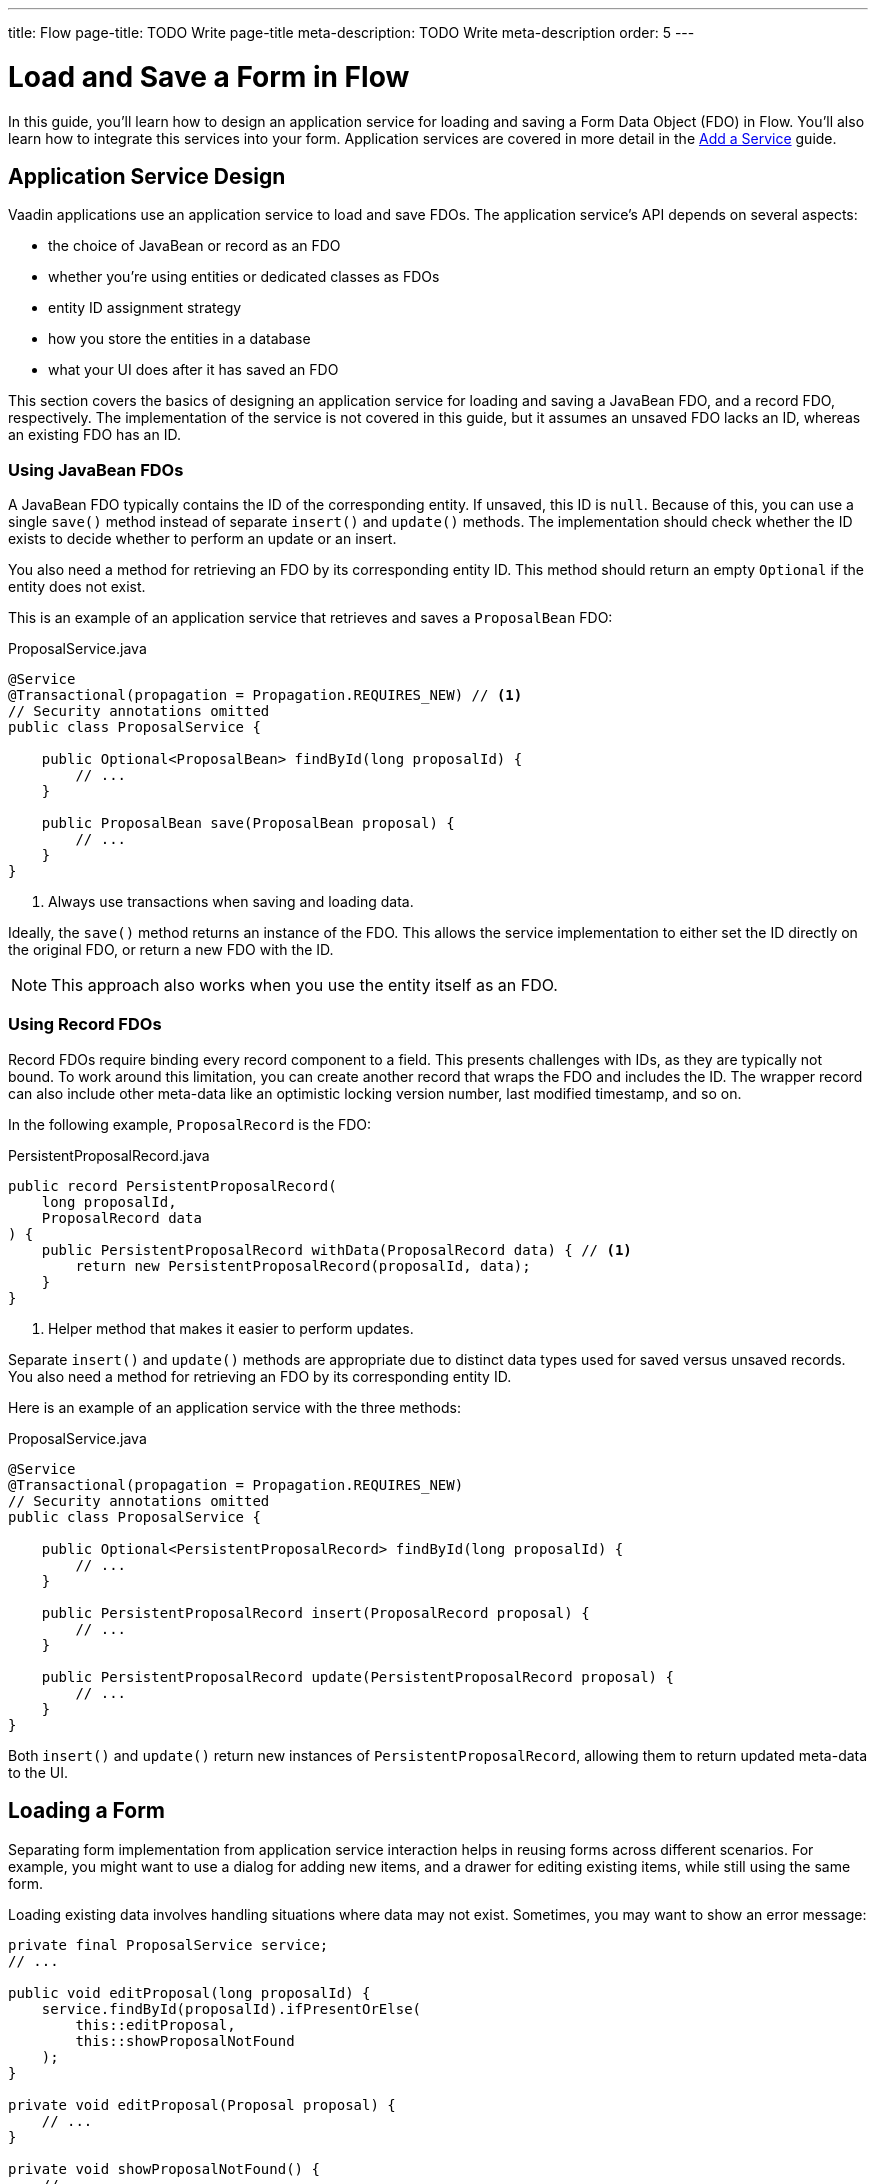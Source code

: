 ---
title: Flow
page-title: TODO Write page-title
meta-description: TODO Write meta-description
order: 5
---


= Load and Save a Form in Flow
:toclevels: 2

In this guide, you'll learn how to design an application service for loading and saving a Form Data Object (FDO) in Flow. You'll also learn how to integrate this services into your form. Application services are covered in more detail in the <<../../business-logic/add-service#,Add a Service>> guide.


== Application Service Design

Vaadin applications use an application service to load and save FDOs. The application service's API depends on several aspects:

* the choice of JavaBean or record as an FDO
* whether you're using entities or dedicated classes as FDOs
* entity ID assignment strategy
* how you store the entities in a database
* what your UI does after it has saved an FDO

This section covers the basics of designing an application service for loading and saving a JavaBean FDO, and a record FDO, respectively. The implementation of the service is not covered in this guide, but it assumes an unsaved FDO lacks an ID, whereas an existing FDO has an ID.


=== Using JavaBean FDOs

A JavaBean FDO typically contains the ID of the corresponding entity. If unsaved, this ID is `null`. Because of this, you can use a single `save()` method instead of separate `insert()` and `update()` methods. The implementation should check whether the ID exists to decide whether to perform an update or an insert.

You also need a method for retrieving an FDO by its corresponding entity ID. This method should return an empty `Optional` if the entity does not exist.

This is an example of an application service that retrieves and saves a `ProposalBean` FDO:

.ProposalService.java
[source,java]
----
@Service
@Transactional(propagation = Propagation.REQUIRES_NEW) // <1>
// Security annotations omitted
public class ProposalService {

    public Optional<ProposalBean> findById(long proposalId) {
        // ...
    }

    public ProposalBean save(ProposalBean proposal) {
        // ...
    }
}
----
<1> Always use transactions when saving and loading data.

Ideally, the `save()` method returns an instance of the FDO. This allows the service implementation to either set the ID directly on the original FDO, or return a new FDO with the ID.

[NOTE]
This approach also works when you use the entity itself as an FDO.


=== Using Record FDOs

Record FDOs require binding every record component to a field. This presents challenges with IDs, as they are typically not bound. To work around this limitation, you can create another record that wraps the FDO and includes the ID. The wrapper record can also include other meta-data like an optimistic locking version number, last modified timestamp, and so on.

In the following example, `ProposalRecord` is the FDO:

.PersistentProposalRecord.java
[source,java]
----
public record PersistentProposalRecord(
    long proposalId,
    ProposalRecord data
) {    
    public PersistentProposalRecord withData(ProposalRecord data) { // <1>
        return new PersistentProposalRecord(proposalId, data);
    }
}
----
<1> Helper method that makes it easier to perform updates.

Separate `insert()` and `update()` methods are appropriate due to distinct data types used for saved versus unsaved records. You also need a method for retrieving an FDO by its corresponding entity ID. 

Here is an example of an application service with the three methods:

.ProposalService.java
[source,java]
----
@Service
@Transactional(propagation = Propagation.REQUIRES_NEW)
// Security annotations omitted
public class ProposalService {

    public Optional<PersistentProposalRecord> findById(long proposalId) {
        // ...
    }

    public PersistentProposalRecord insert(ProposalRecord proposal) {
        // ...
    }

    public PersistentProposalRecord update(PersistentProposalRecord proposal) {
        // ...
    }
}
----

Both `insert()` and `update()` return new instances of `PersistentProposalRecord`, allowing them to return updated meta-data to the UI.


== Loading a Form

Separating form implementation from application service interaction helps in reusing forms across different scenarios. For example, you might want to use a dialog for adding new items, and a drawer for editing existing items, while still using the same form.

Loading existing data involves handling situations where data may not exist. Sometimes, you may want to show an error message:

[source,java]
----
private final ProposalService service;
// ...

public void editProposal(long proposalId) {
    service.findById(proposalId).ifPresentOrElse(
        this::editProposal, 
        this::showProposalNotFound
    );
}

private void editProposal(Proposal proposal) {
    // ...
}

private void showProposalNotFound() {
    // ...
}
----

Other times, you may want to show the form for adding a new item:

[source,java]
----
private final ProposalService service;
// ...

public void editProposal(long proposalId) {
    service.findById(proposalId).ifPresentOrElse(
        this::editProposal, 
        this::newProposal
    );
}

private void editProposal(Proposal proposal) {
    // ...
}

private void newProposal() {
    // ...
}
----

The code is easier to read if you design the methods so that they can be passed as method references to the `Optional` returned by the application service.


=== Using JavaBean FDOs

In *buffered mode*, you use the FDO to populate the form with existing data. Since the FDO also contains the ID, you should store it in a local field for future reference, as demonstrated in the following example:

[source,java]
----
private final ProposalForm form;
private final H1 title;
// tag::snippet[]
private ProposalBean proposal;
// end::snippet[]
// ...

private void editProposal(ProposalBean proposal) {
// tag::snippet[]
    this.proposal = proposal;
    form.read(proposal);
// end::snippet[]
    title.setText("Edit Proposal");
}

private void newProposal() {
// tag::snippet[]
    this.proposal = new ProposalBean(); // <1>
    form.clear();
// end::snippet[]
    title.setText("New Proposal");
}
----
<1> Storing an empty `ProposalBean` instead of `null` makes the code for saving the form simpler.

*Write-through mode* requires an FDO for both existing data and creating new entries. Again, since the FDO contains the ID, you should store it in a local field:

[source,java]
----
private final ProposalForm form;
private final H1 title;
// tag::snippet[]
private ProposalBean proposal;
// end::snippet[]
// ...

private void editProposal(ProposalBean proposal) {
// tag::snippet[]
    this.proposal = proposal;
    form.bind(proposal);
// end::snippet[]
    if (proposal.getProposalId() == null) {
        title.setText("New Proposal");
    } else {
        title.setText("Edit Proposal");
    }
}

private void newProposal() {
    editProposal(new ProposalBean());
}
----


=== Using Record FDOs

For record FDOs, you need to store the wrapper record in a local field to access its ID:

[source,java]
----
private final ProposalForm form;
private final H1 title;
// tag::snippet[]
private PersistentProposalRecord proposal;
// end::snippet[]
// ...

private void editProposal(PersistentProposalRecord proposal) {
// tag::snippet[]
    this.proposal = proposal;
    form.read(proposal.data());
// end::snippet[]
    title.setText("Edit Proposal");
}

private void newProposal() {
// tag::snippet[]
    this.proposal = null; // <1>
    form.clear();
// end::snippet[]
    title.setText("New Proposal");
}
----
<1> As the wrapper ID cannot have a `null` ID, you have to set the local field to `null` when adding new items.


== Saving a Form

Saving forms typically follows the same pattern regardless of the FDO:

1. Validate the form.
2. Update the FDO.
3. Call the application service to save the FDO.
4. Re-initialize the form with the FDO returned by the service.


=== Using JavaBean FDOs

In *buffered mode*, the form explicitly updates the FDO. This operation includes validation, as explained in the <<../add-form/flow#writing-to-a-bean,Add a Form>> guide:

[source,java]
----
private final ProposalService service;
private final ProposalForm form;
private ProposalBean proposal;
// ...

private void saveProposal() {
    if (form.write(proposal)) { // <1>
        var savedProposal = service.save(proposal);
        editProposal(savedProposal);
    }
}
----
<1> Validates the form and updates the FDO if successful.

In *write-through mode*, only validation is necessary before calling the application service:

[source,java]
----
private final ProposalService service;
private final ProposalForm form;
private ProposalBean proposal;
// ...

private void saveProposal() {
    if (form.isValid()) {
        var savedProposal = service.save(proposal);
        editProposal(savedProposal);
    }
}
----


=== Using Record FDOs

For record FDOs, the save operation distinguishes between inserts and updates:

[source,java]
----
private final ProposalService service;
private final ProposalForm form;
private PersistentProposalRecord proposal;
// ...

private void saveProposal() {
    form.write() // <1>
        .ifPresent(formDataObject -> { 
            if (proposal == null) {
                editProposal(service.insert(formDataObject));
            } else {
                editProposal(service.update(proposal.withData(formDataObject)));
            }
        });
}
----
<1> Validates the form and returns a new FDO record if successful.

// TODO Add mini tutorial later. It should be about creating a proper form for adding new tasks to the todo list.
